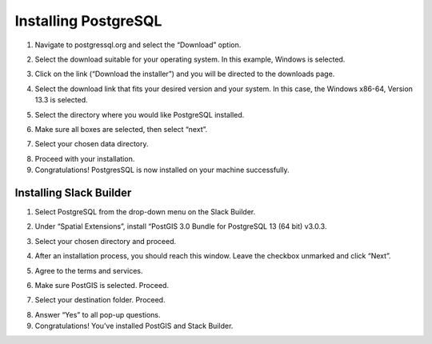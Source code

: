 Installing PostgreSQL
=======================

1.	Navigate to postgressql.org and select the “Download” option.

.. image:: ../images/postgre-step1.png
    :width: 650px
    :align: center
    :height: 350px
    :alt: PostgreSQL step 1 screenshot

2.	Select the download suitable for your operating system. In this example, Windows is selected.

.. image:: ../images/postgre-step2.png
    :width: 650px
    :align: center
    :height: 350px
    :alt: PostgreSQL step 2 screenshot

3.	Click on the link (“Download the installer”) and you will be directed to the downloads page.

.. image:: ../images/postgre-step3.png
    :width: 825px
    :align: center
    :height: 350px
    :alt: PostgreSQL step 3 screenshot

4.	Select the download link that fits your desired version and your system. In this case, the Windows x86-64, Version 13.3 is selected.

.. image:: ../images/postgre-step4.png
    :width: 852px
    :align: center
    :height: 321px
    :alt: PostgreSQL step 4 screenshot

5.	Select the directory where you would like PostgreSQL installed.

.. image:: ../images/postgre-step5.png
    :width: 500px
    :align: center
    :height: 375px
    :alt: PostgreSQL step 5 screenshot

6.	Make sure all boxes are selected, then select “next”.

.. image:: ../images/postgre-step6.png
    :width: 538px
    :align: center
    :height: 405px
    :alt: PostgreSQL step 6 screenshot

7.	Select your chosen data directory.

.. image:: ../images/postgre-step7.png
    :width: 448px
    :align: center
    :height: 348px
    :alt: PostgreSQL step 7 screenshot

8.	Proceed with your installation.
9.	Congratulations! PostgresSQL is now installed on your machine successfully.

.. image:: ../images/postgre-step9.png
    :width: 538px
    :align: center
    :height: 405px
    :alt: PostgreSQL step 9 screenshot



Installing Slack Builder
--------------------------
1.	Select PostgreSQL from the drop-down menu on the Slack Builder.

.. image:: ../images/slackbuilder-step1.png
    :width: 448px
    :align: center
    :height: 309px
    :alt: Slack Builder step 1 screenshot

2.	Under “Spatial Extensions”, install “PostGIS 3.0 Bundle for PostgreSQL 13 (64 bit) v3.0.3.

.. image:: ../images/slackbuilder-step2.png
    :width: 480px
    :align: center
    :height: 323px
    :alt: Slack Builder step 2 screenshot

3.	Select your chosen directory and proceed.

.. image:: ../images/slackbuilder-step3.png
    :width: 381px
    :align: center
    :height: 260px
    :alt: Slack Builder step 3 screenshot

4.	After an installation process, you should reach this window. Leave the checkbox unmarked and click “Next”.

.. image:: ../images/slackbuilder-step4.png
    :width: 375px
    :align: center
    :height: 257px
    :alt: Slack Builder step 4 screenshot

5.	Agree to the terms and services.

.. image:: ../images/slackbuilder-step5.png
    :width: 241px
    :align: center
    :height: 185px
    :alt: Slack Builder step 5 screenshot

6.	Make sure PostGIS is selected. Proceed.

.. image:: ../images/slackbuilder-step6.png
    :width: 386px
    :align: center
    :height: 284px
    :alt: Slack Builder step 6 screenshot

7.	Select your destination folder. Proceed.

.. image:: ../images/slackbuilder-step7.png
    :width: 480px
    :align: center
    :height: 363px
    :alt: Slack Builder step 7 screenshot

8.	Answer “Yes” to all pop-up questions.
9.	Congratulations! You’ve installed PostGIS and Stack Builder.
